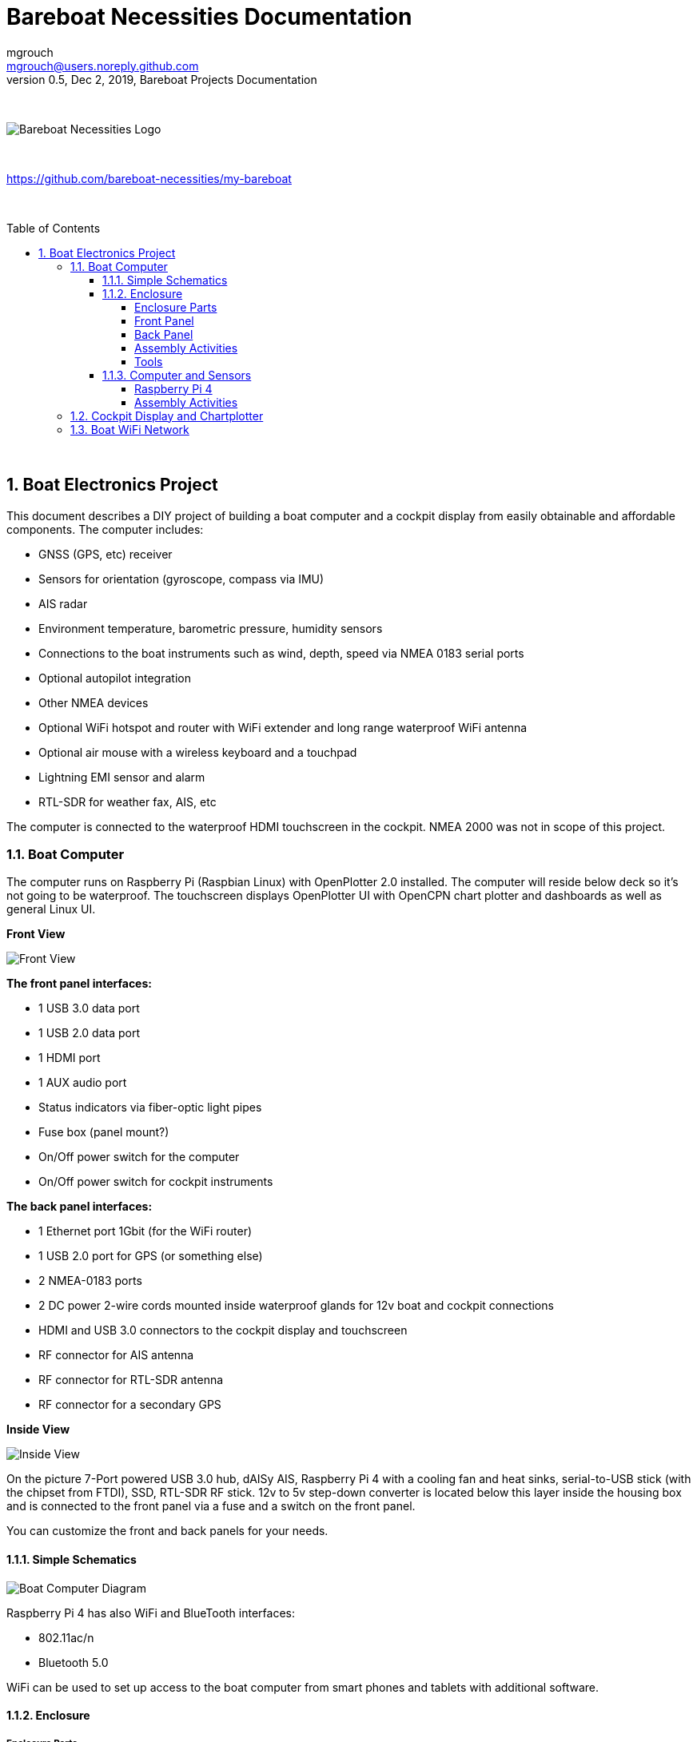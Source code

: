 = Bareboat Necessities Documentation
mgrouch <mgrouch@users.noreply.github.com>
0.5, Dec 2, 2019, Bareboat Projects Documentation
:toc:
:toclevels: 4
:sectnums:
:sectnumlevels: 3
:encoding: utf-8
:lang: en
:title-logo-image: image:../../bareboat-necessities-logo.svg[Bareboat Necessities Logo]
:imagesdir: images
:icons: font
ifdef::env-github[]
:tip-caption: :bulb:
:note-caption: :information_source:
:important-caption: :heavy_exclamation_mark:
:caution-caption: :fire:
:warning-caption: :warning:
endif::[]
:toc-placement!:

{zwsp} +

image::../../bareboat-necessities-logo.svg[Bareboat Necessities Logo]

{zwsp} +

https://github.com/bareboat-necessities/my-bareboat

{zwsp} +

toc::[]

{zwsp} +

== Boat Electronics Project

This document describes a DIY project of building a boat computer and a cockpit display
from easily obtainable and affordable components. The computer includes:

* GNSS (GPS, etc) receiver
* Sensors for orientation (gyroscope, compass via IMU)
* AIS radar
* Environment temperature, barometric pressure, humidity sensors
* Connections to the boat instruments such as wind, depth, speed via NMEA 0183 serial ports
* Optional autopilot integration
* Other NMEA devices
* Optional WiFi hotspot and router with WiFi extender and long range waterproof WiFi antenna
* Optional air mouse with a wireless keyboard and a touchpad
* Lightning EMI sensor and alarm
* RTL-SDR for weather fax, AIS, etc

The computer is connected to the waterproof HDMI touchscreen in
the cockpit. NMEA 2000 was not in scope of this project.

=== Boat Computer

The computer runs on Raspberry Pi (Raspbian Linux) with OpenPlotter 2.0 installed. The computer will reside below deck so
it's not going to be waterproof. The touchscreen displays OpenPlotter UI with OpenCPN chart plotter and dashboards as well as
general Linux UI.

*Front View*

image::computer-front-panel.jpg[Front View]

*The front panel interfaces:*

* 1 USB 3.0 data port
* 1 USB 2.0 data port
* 1 HDMI port
* 1 AUX audio port
* Status indicators via fiber-optic light pipes
* Fuse box (panel mount?)
* On/Off power switch for the computer
* On/Off power switch for cockpit instruments

*The back panel interfaces:*

* 1 Ethernet port 1Gbit (for the WiFi router)
* 1 USB 2.0 port for GPS (or something else)
* 2 NMEA-0183 ports
* 2 DC power 2-wire cords mounted inside waterproof glands for 12v boat and cockpit connections
* HDMI and USB 3.0 connectors to the cockpit display and touchscreen
* RF connector for AIS antenna
* RF connector for RTL-SDR antenna
* RF connector for a secondary GPS

*Inside View*

image::computer-internals.jpg[Inside View]

On the picture 7-Port powered USB 3.0 hub, dAISy AIS, Raspberry Pi 4 with a cooling fan and heat sinks,
serial-to-USB stick (with the chipset from FTDI), SSD, RTL-SDR RF stick. 12v to 5v step-down converter is
located below this layer inside the housing box and is connected to the front panel via a fuse and
a switch on the front panel.

You can customize the front and back panels for your needs.

==== Simple Schematics

image::boat-computer.svg[alt=Boat Computer Diagram]

Raspberry Pi 4 has also WiFi and BlueTooth interfaces:

* 802.11ac/n
* Bluetooth 5.0

WiFi can be used to set up access to the boat computer from smart phones and tablets
with additional software.

==== Enclosure

===== Enclosure Parts

. Case
+
Brand: SZOMK,  Model: AK-D-09, IP54 protection, plastic box for PCB design instrument. Black.
Dimentions exterior: W 230mm, D 210mm, H 86mm
+
Brand (from inside markings): BAHAR
+
Model: BDH 20014-A2
+
https://szomk.en.alibaba.com/product/60455131585-213058437/Customized_case_box_enclosure_for_gsm_modem_plastic_enclosures.html
+
 Cost: $17.10, Delivery: $13, Source: Alibaba

. Plastic sheets
+
ABS Black Plastic Sheets Size 12" x 12", 0.118"-1/8" thick, 2-Pack, 1 Side Textured, Black
+
https://www.ebay.com/itm/ABS-Black-Plastic-Sheets-You-Pick-The-Size-1-2-4-8-Pack-Options-1-Side-Textured/142746168237
+
 Cost: $19.20, Source: Ebay

. 12v to 5v step-down converter
+
TOBSUN EA50-5V DC 12V 24V to DC 5V 10A 50W Converter Regulator 5V 50W Power Supply Step Down Module Transformer
+
* Over-voltage, over-current, over-temperature, short-circuit auto protection
* Input voltage: 12/24V, Output: 5V/10A

 Cost: $9.60, Source: Amazon

. Screws, Nuts

. Hilitchi 120Pcs M3 Nylon Hex Spacers Screw Nut Standoff Plastic Accessories Assortment (Black)

+
https://www.amazon.com/dp/B012G6E62I

 Cost: $6, Source: Amazon

. Cable ties

===== Front Panel

image::front-panel.svg[alt=Front Panel Diagram]

. 2-Wire DC connector
+
SAE Connector DC Power Cable, 16 AWG Quick Disconnect, Dust Cap (6 Pcs 1.2 Foot)
+
https://www.amazon.com/dp/B07MP9MYKP
+
 Cost: $13, Source: Amazon

. USB 2.0 / HDMI
+
USB 2.0 HDMI Mount Cable – USB Extension Flush, Dash, Panel Mount Boat Cable (3.3FT/1m)
+
https://www.amazon.com/dp/B076DFRPLZ

 Cost: $10, Source: Amazon

. USB 3.0 / AUX
+
USB 3.0 & Flush Mount Cable + USB3.0 AUX Extension Dash Panel Waterproof Mount Cable
for Boat, Car and Motorcycle - 3ft

+
https://www.amazon.com/dp/B072KGMJ5N

 Cost: $10, Source: Amazon

. Panel, etc
+
Cllena Dual USB Socket Charger 2.1A&2.1A + LED Voltmeter + 12V Power Outlet + 5 Gang ON-Off Toggle Switch
Multi-Functions Panel for Car Boat Marine RV Truck Camper Vehicles GPS Mobiles

+
https://www.amazon.com/dp/B0785LZQLK

 Cost: $34, Source: Amazon
+
Used for panel parts: Voltmeter, Switches, Fuses, 12v DC Wires

. Fiber optic light pipes with lenses for panel mount for transfer of inside LED indicators light
to the front panel
+
SMFLP12.0 492-1291-ND LIGHT PIPE CLEAR FLEXIBLE 12" (10 pack)
+
Brand: Bivar Inc

* 4mm Board/Panel Mount


+
https://www.digikey.com/product-detail/en/bivar-inc/SMFLP12.0/492-1291-ND/2407239

 Cost: $28, Delivery: $9, Source: DigiKey

. Fuse Box for Panel Mount
+
Pack of 10 AC 15A 125V Black Electrical Panel Mounted Screw Cap Fuse Holder
+
* Fit for: 6 x 30mm fuses
* Rated: AC 125V 15A

+
https://www.amazon.com/dp/B012CTCWES

 Cost: $6, Source: Amazon

. 450pcs Heat Shrink Wire Connectors DIY Kit Heat Shrink Butt Connectors Crimping Tool Heat Shrink Tubing Heat Gun
Waterproof Marine Automotive Terminals Set

+
https://www.amazon.com/dp/B07W41Y7CF

 Cost: $42, Source: Amazon


===== Back Panel

. RF connector for RTL-SDR to panel
+
SMA Male to UHF PL-259 Male RG316 RF Coax Cable 1 ft
+
* Impedance: 50 ohm; Length: 1 ft
* Ultra Low-loss Double Shielded RG316 Coaxial Cable

+
https://www.amazon.com/dp/B07TF6LZC7

 Cost: $11.30, Source: Amazon

. RF Connector to panel
+
SMA Socket Connector Panel Chassis Mount SMA Female to Female Bulkhead Extendable Antenna Jack Adapter
for Antennas Wireless LAN Devices Coaxial Cable, Pack of 2
+
* Antenna cable connector SMA female to female bulkhead jack adapter
* Surface treatment: Gold-plated, Impedance: 50ohm, Low-loss

+
https://www.amazon.com/dp/B07FKPJ4QQ

 Cost: $6, Source: Amazon

. AIS Antenna panel connector
+
2pcs SO239 Adapter UHF Female to Female Jack Bulkhead RF Connector, Impedance:50 Ohm
+

https://www.amazon.com/dp/B01MR16V5X

 Cost: $9.60, Source: Amazon

. RF chord for dAISy AIS
+
BNC Male to PL259 RG58 Cable (8 Inches); UHF PL259 Jack to BNC Male Plug Adapter Jumper Pigtail Cable RG58
+
* Connector: BNC Male to PL259
* Impedance: 50 Ohm
* Cable Type: RG58

+
https://www.amazon.com/dp/B07MK8FM94

 Cost: $5.60, Source: Amazon

. RJ45
+
CAT6 RJ45 Shielded Industrial Panel Mount Bulkhead Female/Female Feed Thru Coupler -
Network Connectors - IP67 Waterproof/Dust Cap (Single Pack, Black)

 Cost: $11.50, Source: Amazon

. Terminal Block for NMEA 0183
+
Brand Name: QSU
+
Screw Terminal Block Kit Long Pins 5 mm Pitch 2, 3, 4 Pole (40 pcs)
+
https://www.amazon.com/dp/B07RTHD45H

 Cost: $9.50, Source: Amazon

. USB 2.0 Panel Mount
+
USB2.0 IP67 Waterproof Connector Industrial Standard Double Head Coupler Adapter Female to Female Socket
Plug Panel Mount with Waterproof/Dust Cap, 2pcs
+
https://www.amazon.com/dp/B07RPW5XGB

 Cost: $13 for 2, Source: Amazon

. Waterproof Cable Glands
+
35pcs Cable Gland Waterproof Cable Fixing Head Suitable for 3mm-14mm M12 M16 M18 M20 M22 Cable Gland Joints Assortment Set (M-Black)

+
https://www.amazon.com/dp/B07TSC34D5

 Cost: $11, Source: Amazon

. Cable Matters 2-Pack Micro HDMI to HDMI Adapter (HDMI to Micro HDMI Adapter) 6 Inches with 4K and HDR Support

+
https://www.amazon.com/dp/B00JDRHQ58

 Cost: $9, Source: Amazon

. GlobalSat BU-353-S4 USB GPS Receiver (Black)

+
* 48-Channel All-In-View Tracking
* SiRF Star IV GPS Chipset
* WAAS/ EGNOS Support

+
https://www.amazon.com/dp/B008200LHW

 Cost: $26.10, Source: Amazon

. Optional GPS Antenna
+
GPS Boat Antenna Compatible with Beidou 30dB SMA Male External Navigation Receiver 0.2 Meter Wire
+
* Connector: SMA Male
* Voltage: 3-5 Volt
* LNA Gain (Without Cable): 30dB
* Operating Temperature (Deg.C): -45~+85
* Center Frequency: 1575.42 MHz(GPS); 1561 MHz(BD)

+
https://www.amazon.com/dp/B07ZBVG1PK

 Cost: $16.25, Source: Amazon

===== Assembly Activities

Make sure you use correct tools for:

* Measuring
* Cutting
* Clamping
* Drilling
* Heat Shrinking
* Tying
* Crimping
* Screwing

===== Tools

 Drill, Screwdriver, Drill bits, Large hole drill bit, Cutting knife, Caliper


==== Computer and Sensors

===== Raspberry Pi 4

image::RaspberryPi_4_Model_B.svg[alt=Raspberry Pi 4 Diagram]

This file is licensed under the Creative Commons Attribution-Share Alike 4.0 International license

https://creativecommons.org/licenses/by-sa/4.0/deed.en

====== Sensors and Parts

. Raspberry Pi 4, 4Gb

. Heat sinks and Cooling fan

. Pi Case for mounting cooling fan

. USB Hub

. FTDI Serial to USB (2)

. SSD Drive

. SD Card

. 12v to 5v

. GPS mouse

. dAISy AIS

. RTL-SDR
+
RTL-SDR Blog V3 R820T2 RTL2832U 1PPM TCXO HF Bias Tee SMA Software Defined Radio with Dipole Antenna Kit

+
https://www.amazon.com/dp/B011HVUEME

 Cost: $30, Source: Amazon

. IMU + environmental sensors

===== Assembly Activities

Make sure you use correct tools for:

* Gluing
* Soldering
* Screwing

=== Cockpit Display and Chartplotter

image::cockpit-display.svg[alt=Cockpit Display Diagram]

. Female to Female HDMI adapter
+
* Compatible with HDMI standard (4K video at 60 Hz, 2160p, 48-bit/px color depth)
* Supports bandwidth up to 18Gbps
* backwards compatible with earlier versions


+
https://www.amazon.com/dp/B07K6HKD8S

 Cost: $4.75, Source: Amazon

. Standard Horizon MMB-97 Flush Mount Kit for Explorer GX1600/GX1700

+
https://www.amazon.com/dp/B004NZOV8A

 Cost: $16.50, Source: Amazon

. USBGear 4-Port USB 3.0 Mountable Charging and 5Gbps Data Hub

+
* Supports Super-Speed USB 3.0 over each port with transfer rates up to 5Gbps.
* Power Adapter: 5V 2A output, 100-240V, 50/60Hz 0.40A

+
https://www.amazon.com/dp/B012DZ4NJ8

 Cost: $29, Source: Amazon

. USB 3.0 Extension Cable 20ft, Hftywy USB Type A Male to Female Extension Cord 5Gbps Data Transfer, Red

+
https://www.amazon.com/dp/B07XF3GM1W

 Cost: $13, Source: Amazon

. Postta HDMI Cable(25 Feet) Ultra HDMI 2.0V Cable with 2 Piece Cable Ties+2 Piece HDMI Adapters
Support 4K 2160P,1080P,3D,Audio Return and Ethernet, Blue

+
https://www.amazon.com/dp/B075YPT2F1

 Cost: $14, Source: Amazon

. Air Mouse and wireless keyboard and touchpad
+
H18+ 2.4Ghz Mini Wireless Keyboard Touchpad Combo with 3 Level Backlit Rechargeable Full Screen Mouse Remote Control
for Android TV Box, Projector, IPTV, HTPC, PC, Laptop

+
https://www.amazon.com/dp/B0776T8QDC

 Cost: $20, Source: Amazon

. AcuRite 02020 Portable Lightning Detector
+
* Detects lightning bolts and storms within 25 miles
* Warning light, audible alarm and text alerts

+
https://www.amazon.com/dp/B00EO1H3X8

 Cost: $30, Source: Amazon

=== Boat WiFi Network

. WiFi Router
+
GL.iNet GL-AR750 Travel AC Router, 300Mbps(2.4G)+433Mbps(5G) Wi-Fi, 128MB RAM, MicroSD Storage Support, OpenWrt/LEDE
+
* OpenWrt/LEDE (open source)
* OpenVPN client pre-installed
* 128MB RAM, up to 128GB MicroSD slot, USB 2.0 port, three Ethernet ports, and optional PoE module

+
https://www.amazon.com/dp/B07712LKJM

 Cost: $45, Source: Amazon

. Long Range WiFi Antenna
+
Lysignal Outdoor Omni Directional Antenna Fiberglass 2.4GHz 8dBi N Female Connector for Cell
Phone Signal Booster, WiFi Router
+
* Complies with all 802.11n/b/g (2.4GHz) products
* High power, high gain outdoor wifi antenna. Extend coverage of a wireless network in all directions
* Waterproof, striking resistant, anti-corrosion

+
https://www.amazon.com/dp/B07PG8RPSL

 Cost: $36, Source: Amazon
